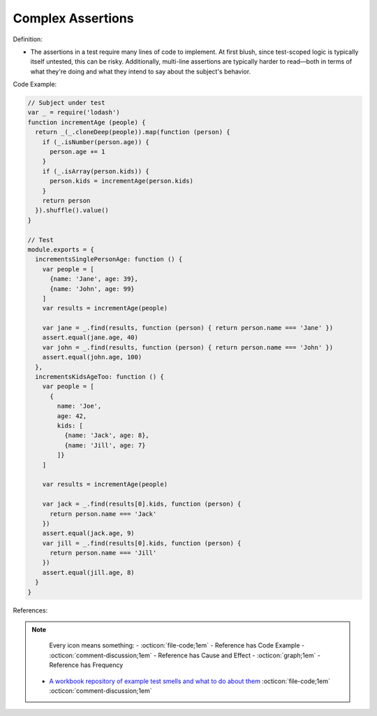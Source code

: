 Complex Assertions
^^^^^
Definition:

* The assertions in a test require many lines of code to implement. At first blush, since test-scoped logic is typically itself untested, this can be risky. Additionally, multi-line assertions are typically harder to read—both in terms of what they're doing and what they intend to say about the subject's behavior.


Code Example:

.. code-block:: javascript

  // Subject under test
  var _ = require('lodash')
  function incrementAge (people) {
    return _(_.cloneDeep(people)).map(function (person) {
      if (_.isNumber(person.age)) {
        person.age += 1
      }
      if (_.isArray(person.kids)) {
        person.kids = incrementAge(person.kids)
      }
      return person
    }).shuffle().value()
  }

  // Test
  module.exports = {
    incrementsSinglePersonAge: function () {
      var people = [
        {name: 'Jane', age: 39},
        {name: 'John', age: 99}
      ]
      var results = incrementAge(people)

      var jane = _.find(results, function (person) { return person.name === 'Jane' })
      assert.equal(jane.age, 40)
      var john = _.find(results, function (person) { return person.name === 'John' })
      assert.equal(john.age, 100)
    },
    incrementsKidsAgeToo: function () {
      var people = [
        {
          name: 'Joe',
          age: 42,
          kids: [
            {name: 'Jack', age: 8},
            {name: 'Jill', age: 7}
          ]}
      ]

      var results = incrementAge(people)

      var jack = _.find(results[0].kids, function (person) {
        return person.name === 'Jack'
      })
      assert.equal(jack.age, 9)
      var jill = _.find(results[0].kids, function (person) {
        return person.name === 'Jill'
      })
      assert.equal(jill.age, 8)
    }
  }


References:

.. note ::
    Every icon means something:
    - :octicon:`file-code;1em` - Reference has Code Example
    - :octicon:`comment-discussion;1em` - Reference has Cause and Effect
    - :octicon:`graph;1em` - Reference has Frequency

 * `A workbook repository of example test smells and what to do about them <https://github.com/testdouble/test-smells>`_ :octicon:`file-code;1em` :octicon:`comment-discussion;1em`

